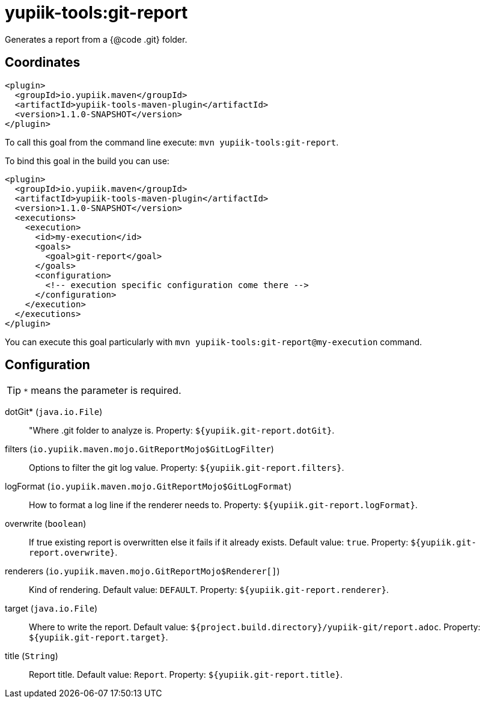 = yupiik-tools:git-report

Generates a report from a {@code .git} folder.

== Coordinates

[source,xml]
----
<plugin>
  <groupId>io.yupiik.maven</groupId>
  <artifactId>yupiik-tools-maven-plugin</artifactId>
  <version>1.1.0-SNAPSHOT</version>
</plugin>
----

To call this goal from the command line execute: `mvn yupiik-tools:git-report`.

To bind this goal in the build you can use:

[source,xml]
----
<plugin>
  <groupId>io.yupiik.maven</groupId>
  <artifactId>yupiik-tools-maven-plugin</artifactId>
  <version>1.1.0-SNAPSHOT</version>
  <executions>
    <execution>
      <id>my-execution</id>
      <goals>
        <goal>git-report</goal>
      </goals>
      <configuration>
        <!-- execution specific configuration come there -->
      </configuration>
    </execution>
  </executions>
</plugin>
----

You can execute this goal particularly with `mvn yupiik-tools:git-report@my-execution` command.

== Configuration

TIP: `*` means the parameter is required.

dotGit* (`java.io.File`)::
"Where .git folder to analyze is. Property: `${yupiik.git-report.dotGit}`.

filters (`io.yupiik.maven.mojo.GitReportMojo$GitLogFilter`)::
Options to filter the git log value. Property: `${yupiik.git-report.filters}`.

logFormat (`io.yupiik.maven.mojo.GitReportMojo$GitLogFormat`)::
How to format a log line if the renderer needs to. Property: `${yupiik.git-report.logFormat}`.

overwrite (`boolean`)::
If true existing report is overwritten else it fails if it already exists. Default value: `true`. Property: `${yupiik.git-report.overwrite}`.

renderers (`io.yupiik.maven.mojo.GitReportMojo$Renderer[]`)::
Kind of rendering. Default value: `DEFAULT`. Property: `${yupiik.git-report.renderer}`.

target (`java.io.File`)::
Where to write the report. Default value: `${project.build.directory}/yupiik-git/report.adoc`. Property: `${yupiik.git-report.target}`.

title (`String`)::
Report title. Default value: `Report`. Property: `${yupiik.git-report.title}`.

